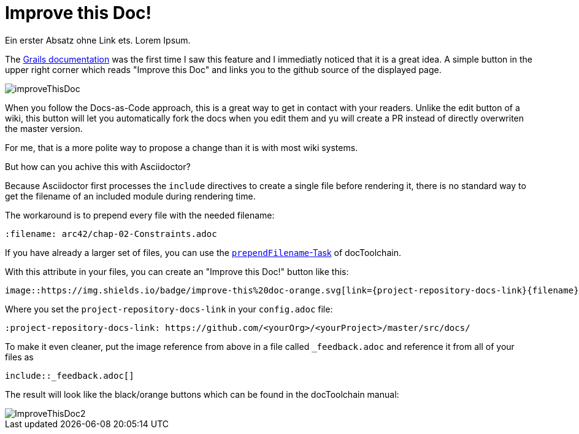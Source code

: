 = Improve this Doc!
:page-layout: single
:page-author: ralf
:page-liquid: true
:page-permalink: /news/improve-this-doc/
:page-tags: [doc]

Ein erster Absatz ohne Link ets. Lorem Ipsum.


The http://docs.grails.org/3.3.8/guide/single.html#transactionsRollbackAndTheSession[Grails documentation] was the first time I saw this feature and I immediatly noticed that it is a great idea.
A simple button in the upper right corner which reads "Improve this Doc" and links you to the github source of the displayed page.


image::improveThisDoc.png[]

When you follow the Docs-as-Code approach, this is a great way to get in contact with your readers.
Unlike the edit button of a wiki, this button will let you automatically fork the docs when you edit them and yu will create a PR instead of directly overwriten the master version.

For me, that is a more polite way to propose a change than it is with most wiki systems.

But how can you achive this with Asciidoctor?

Because Asciidoctor first processes the `include` directives to create a single file before rendering it, there is no standard way to get the filename of an included module during rendering time.

The workaround is to prepend every file with the needed filename:

    :filename: arc42/chap-02-Constraints.adoc

If you have already a larger set of files, you can use the https://doctoolchain.github.io/docToolchain/#_prependfilename[`prependFilename`-Task] of docToolchain.

With this attribute in your files, you can create an "Improve this Doc!" button like this:

    image::https://img.shields.io/badge/improve-this%20doc-orange.svg[link={project-repository-docs-link}{filename}, float=right]

Where you set the `project-repository-docs-link` in your `config.adoc` file:

    :project-repository-docs-link: https://github.com/<yourOrg>/<yourProject>/master/src/docs/

To make it even cleaner, put the image reference from above in a file called `_feedback.adoc` and reference it from all of your files as

    include::_feedback.adoc[]

The result will look like the black/orange buttons which can be found in the docToolchain manual:

image::ImproveThisDoc2.png[]

